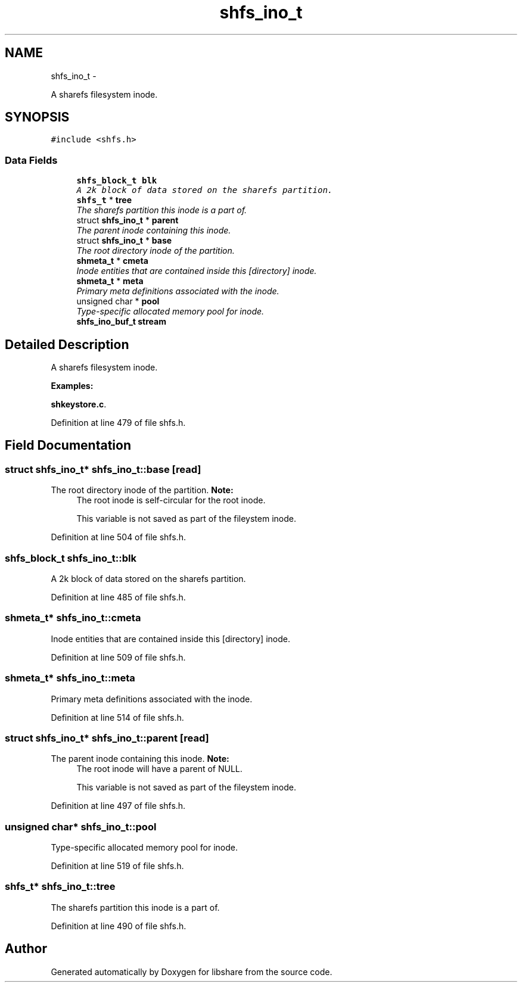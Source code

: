 .TH "shfs_ino_t" 3 "30 Dec 2014" "Version 2.18" "libshare" \" -*- nroff -*-
.ad l
.nh
.SH NAME
shfs_ino_t \- 
.PP
A sharefs filesystem inode.  

.SH SYNOPSIS
.br
.PP
.PP
\fC#include <shfs.h>\fP
.SS "Data Fields"

.in +1c
.ti -1c
.RI "\fBshfs_block_t\fP \fBblk\fP"
.br
.RI "\fIA 2k block of data stored on the sharefs partition. \fP"
.ti -1c
.RI "\fBshfs_t\fP * \fBtree\fP"
.br
.RI "\fIThe sharefs partition this inode is a part of. \fP"
.ti -1c
.RI "struct \fBshfs_ino_t\fP * \fBparent\fP"
.br
.RI "\fIThe parent inode containing this inode. \fP"
.ti -1c
.RI "struct \fBshfs_ino_t\fP * \fBbase\fP"
.br
.RI "\fIThe root directory inode of the partition. \fP"
.ti -1c
.RI "\fBshmeta_t\fP * \fBcmeta\fP"
.br
.RI "\fIInode entities that are contained inside this [directory] inode. \fP"
.ti -1c
.RI "\fBshmeta_t\fP * \fBmeta\fP"
.br
.RI "\fIPrimary meta definitions associated with the inode. \fP"
.ti -1c
.RI "unsigned char * \fBpool\fP"
.br
.RI "\fIType-specific allocated memory pool for inode. \fP"
.ti -1c
.RI "\fBshfs_ino_buf_t\fP \fBstream\fP"
.br
.in -1c
.SH "Detailed Description"
.PP 
A sharefs filesystem inode. 
.PP
\fBExamples: \fP
.in +1c
.PP
\fBshkeystore.c\fP.
.PP
Definition at line 479 of file shfs.h.
.SH "Field Documentation"
.PP 
.SS "struct \fBshfs_ino_t\fP* \fBshfs_ino_t::base\fP\fC [read]\fP"
.PP
The root directory inode of the partition. \fBNote:\fP
.RS 4
The root inode is self-circular for the root inode. 
.PP
This variable is not saved as part of the fileystem inode. 
.RE
.PP

.PP
Definition at line 504 of file shfs.h.
.SS "\fBshfs_block_t\fP \fBshfs_ino_t::blk\fP"
.PP
A 2k block of data stored on the sharefs partition. 
.PP
Definition at line 485 of file shfs.h.
.SS "\fBshmeta_t\fP* \fBshfs_ino_t::cmeta\fP"
.PP
Inode entities that are contained inside this [directory] inode. 
.PP
Definition at line 509 of file shfs.h.
.SS "\fBshmeta_t\fP* \fBshfs_ino_t::meta\fP"
.PP
Primary meta definitions associated with the inode. 
.PP
Definition at line 514 of file shfs.h.
.SS "struct \fBshfs_ino_t\fP* \fBshfs_ino_t::parent\fP\fC [read]\fP"
.PP
The parent inode containing this inode. \fBNote:\fP
.RS 4
The root inode will have a parent of NULL. 
.PP
This variable is not saved as part of the fileystem inode. 
.RE
.PP

.PP
Definition at line 497 of file shfs.h.
.SS "unsigned char* \fBshfs_ino_t::pool\fP"
.PP
Type-specific allocated memory pool for inode. 
.PP
Definition at line 519 of file shfs.h.
.SS "\fBshfs_t\fP* \fBshfs_ino_t::tree\fP"
.PP
The sharefs partition this inode is a part of. 
.PP
Definition at line 490 of file shfs.h.

.SH "Author"
.PP 
Generated automatically by Doxygen for libshare from the source code.
